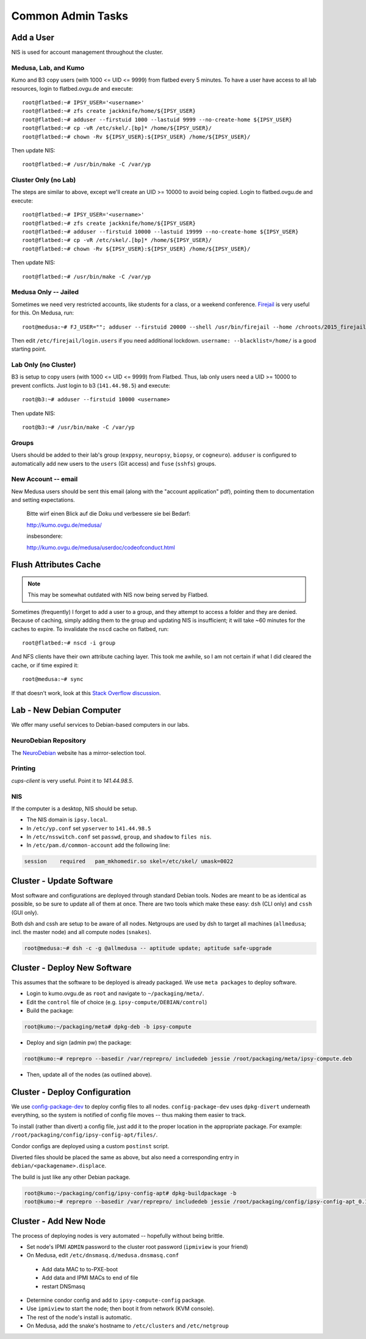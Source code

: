 .. -*- mode: rst; fill-column: 79 -*-
.. ex: set sts=4 ts=4 sw=4 et tw=79:

******************
Common Admin Tasks
******************

Add a User
==========
NIS is used for account management throughout the cluster.

Medusa, Lab, and Kumo
---------------------
Kumo and B3 copy users (with 1000 <= UID <= 9999) from flatbed every 5 minutes.
To have a user have access to all lab resources, login to flatbed.ovgu.de and execute::

  root@flatbed:~# IPSY_USER='<username>'
  root@flatbed:~# zfs create jackknife/home/${IPSY_USER}
  root@flatbed:~# adduser --firstuid 1000 --lastuid 9999 --no-create-home ${IPSY_USER}
  root@flatbed:~# cp -vR /etc/skel/.[bp]* /home/${IPSY_USER}/
  root@flatbed:~# chown -Rv ${IPSY_USER}:${IPSY_USER} /home/${IPSY_USER}/

Then update NIS::

  root@flatbed:~# /usr/bin/make -C /var/yp

Cluster Only (no Lab)
---------------------
The steps are similar to above, except we'll create an UID >= 10000 to avoid
being copied.  Login to flatbed.ovgu.de and execute::

  root@flatbed:~# IPSY_USER='<username>'
  root@flatbed:~# zfs create jackknife/home/${IPSY_USER}
  root@flatbed:~# adduser --firstuid 10000 --lastuid 19999 --no-create-home ${IPSY_USER}
  root@flatbed:~# cp -vR /etc/skel/.[bp]* /home/${IPSY_USER}/
  root@flatbed:~# chown -Rv ${IPSY_USER}:${IPSY_USER} /home/${IPSY_USER}/

Then update NIS::

  root@flatbed:~# /usr/bin/make -C /var/yp

Medusa Only -- Jailed
---------------------
Sometimes we need very restricted accounts, like students for a class, or a
weekend conference. `Firejail`_ is very useful for this. On Medusa, run::

  root@medusa:~# FJ_USER=""; adduser --firstuid 20000 --shell /usr/bin/firejail --home /chroots/2015_firejail/${FJ_USER} "$FJ_USER"

Then edit ``/etc/firejail/login.users`` if you need additional lockdown.
``username: --blacklist=/home/`` is a good starting point.

.. _Firejail: https://l3net.wordpress.com/projects/firejail/

Lab Only (no Cluster)
---------------------
B3 is setup to copy users (with 1000 <= UID <= 9999) from Flatbed. Thus, lab
only users need a UID >= 10000 to prevent conflicts. Just login to b3
(``141.44.98.5``) and execute::

  root@b3:~# adduser --firstuid 10000 <username>

Then update NIS::

  root@b3:~# /usr/bin/make -C /var/yp

Groups
------
Users should be added to their lab's group (``exppsy``, ``neuropsy``,
``biopsy``, or ``cogneuro``). ``adduser`` is configured to automatically add new
users to the ``users`` (Git access) and ``fuse`` (``sshfs``) groups.

New Account -- email
--------------------
New Medusa users should be sent this email (along with the "account application"
pdf), pointing them to documentation and setting expectations.

    Bitte wirf einen Blick auf die Doku und verbessere sie bei Bedarf:

    http://kumo.ovgu.de/medusa/

    insbesondere:

    http://kumo.ovgu.de/medusa/userdoc/codeofconduct.html

Flush Attributes Cache
======================

.. note:: This may be somewhat outdated with NIS now being served by Flatbed.

Sometimes (frequently) I forget to add a user to a group, and they attempt to
access a folder and they are denied. Because of caching, simply adding them to
the group and updating NIS is insufficient; it will take ~60 minutes for the
caches to expire. To invalidate the ``nscd`` cache on flatbed, run::

  root@flatbed:~# nscd -i group

And NFS clients have their own attribute caching layer. This took me awhile, so
I am not certain if what I did cleared the cache, or if time expired it::

  root@medusa:~# sync

If that doesn't work, look at this `Stack Overflow discussion`_.

.. _Stack Overflow discussion: https://stackoverflow.com/questions/13946852/how-to-flush-nfs-attribute-cache

Lab - New Debian Computer
=========================
We offer many useful services to Debian-based computers in our labs.

NeuroDebian Repository
----------------------
The `NeuroDebian`_ website has a mirror-selection tool.

.. _NeuroDebian: http://neuro.debian.net/#repository-howto

Printing
--------
`cups-client` is very useful. Point it to `141.44.98.5`.

NIS
---
If the computer is a desktop, NIS should be setup.

* The NIS domain is ``ipsy.local``.
* In ``/etc/yp.conf`` set ``ypserver`` to ``141.44.98.5``
* In ``/etc/nsswitch.conf`` set ``passwd``, ``group``, and ``shadow`` to ``files nis``.
* In ``/etc/pam.d/common-account`` add the following line:

.. code-block:: bash

   session    required   pam_mkhomedir.so skel=/etc/skel/ umask=0022

Cluster - Update Software
=========================
Most software and configurations are deployed through standard Debian tools.
Nodes are meant to be as identical as possible, so be sure to update all of them
at once. There are two tools which make these easy: ``dsh`` (CLI only) and
``cssh`` (GUI only).

Both dsh and cssh are setup to be aware of all nodes. Netgroups are used by dsh
to target all machines (``allmedusa``; incl. the master node) and all compute
nodes (``snakes``).

.. code-block:: bash

   root@medusa:~# dsh -c -g @allmedusa -- aptitude update; aptitude safe-upgrade

Cluster - Deploy New Software
=============================
This assumes that the software to be deployed is already packaged. We use ``meta
packages`` to deploy software.

* Login to kumo.ovgu.de as ``root`` and navigate to ``~/packaging/meta/``.
* Edit the ``control`` file of choice (e.g. ``ipsy-compute/DEBIAN/control``)
* Build the package:

.. code-block:: bash

   root@kumo:~/packaging/meta# dpkg-deb -b ipsy-compute

* Deploy and sign (admin pw) the package:

.. code-block:: bash

   root@kumo:~# reprepro --basedir /var/reprepro/ includedeb jessie /root/packaging/meta/ipsy-compute.deb

* Then, update all of the nodes (as outlined above).

Cluster - Deploy Configuration
==============================
We use `config-package-dev`_ to deploy config files to all nodes.
``config-package-dev`` uses ``dpkg-divert`` underneath everything, so the system
is notified of config file moves -- thus making them easier to track.

To install (rather than divert) a config file, just add it to the proper
location in the appropriate package. For example:
``/root/packaging/config/ipsy-config-apt/files/``.

Condor configs are deployed using a custom ``postinst`` script.

Diverted files should be placed the same as above, but also need a corresponding
entry in ``debian/<packagename>.displace``.

The build is just like any other Debian package.

.. code-block:: bash

   root@kumo:~/packaging/config/ipsy-config-apt# dpkg-buildpackage -b
   root@kumo:~# reprepro --basedir /var/reprepro/ includedeb jessie /root/packaging/config/ipsy-config-apt_0.1_all.deb

.. _config-package-dev: http://debathena.mit.edu/config-package-dev/

Cluster - Add New Node
======================
The process of deploying nodes is very automated -- hopefully without being brittle.

* Set node's IPMI ``ADMIN`` password to the cluster root password (``ipmiview`` is your friend)
* On Medusa, edit ``/etc/dnsmasq.d/medusa.dnsmasq.conf``

 - Add data MAC to to-PXE-boot
 - Add data and IPMI MACs to end of file
 - restart DNSmasq

* Determine condor config and add to ``ipsy-compute-config`` package.
* Use ``ipmiview`` to start the node; then boot it from network (KVM console).
* The rest of the node's install is automatic.
* On Medusa, add the snake's hostname to ``/etc/clusters`` and ``/etc/netgroup``

